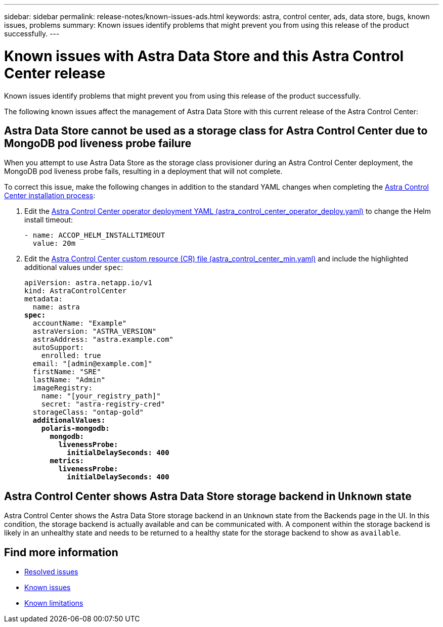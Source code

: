 ---
sidebar: sidebar
permalink: release-notes/known-issues-ads.html
keywords: astra, control center, ads, data store, bugs, known issues, problems
summary: Known issues identify problems that might prevent you from using this release of the product successfully.
---

= Known issues with Astra Data Store and this Astra Control Center release
:hardbreaks:
:icons: font
:imagesdir: ../media/release-notes/

Known issues identify problems that might prevent you from using this release of the product successfully.

The following known issues affect the management of Astra Data Store with this current release of the Astra Control Center:

== Astra Data Store cannot be used as a storage class for Astra Control Center due to MongoDB pod liveness probe failure
//ASTRACTL-13036/DOC-3904/BURT1439334
When you attempt to use Astra Data Store as the storage class provisioner during an Astra Control Center deployment, the MongoDB pod liveness probe fails, resulting in a deployment that will not complete.

To correct this issue, make the following changes in addition to the standard YAML changes when completing the link:../get-started/install_acc.html#configure-astra-control-center[Astra Control Center installation process]:

. Edit the link:../get-started/install_acc.html#configure-the-astra-control-center-operator[Astra Control Center operator deployment YAML (astra_control_center_operator_deploy.yaml)] to change the Helm install timeout:
+
----
- name: ACCOP_HELM_INSTALLTIMEOUT
  value: 20m
----

. Edit the link:../get-started/install_acc.html#configure-astra-control-center[Astra Control Center custom resource (CR) file (astra_control_center_min.yaml)] and include the highlighted additional values under `spec`:
+
[subs=+quotes]
----
apiVersion: astra.netapp.io/v1
kind: AstraControlCenter
metadata:
  name: astra
*spec:*
  accountName: "Example"
  astraVersion: "ASTRA_VERSION"
  astraAddress: "astra.example.com"
  autoSupport:
    enrolled: true
  email: "[admin@example.com]"
  firstName: "SRE"
  lastName: "Admin"
  imageRegistry:
    name: "[your_registry_path]"
    secret: "astra-registry-cred"
  storageClass: "ontap-gold"
  *additionalValues:*
    *polaris-mongodb:*
      *mongodb:*
        *livenessProbe:*
          *initialDelaySeconds: 400*
      *metrics:*
        *livenessProbe:*
          *initialDelaySeconds: 400*
----

== Astra Control Center shows Astra Data Store storage backend in `Unknown` state
//DOC-3916/ASTRACTL-13196/ASTRACTL-13134
Astra Control Center shows the Astra Data Store storage backend in an `Unknown` state from the Backends page in the UI. In this condition, the storage backend is actually available and can be communicated with. A component within the storage backend is likely in an unhealthy state and needs to be returned to a healthy state for the storage backend to show as `available`.

== Find more information
//Add ADS links
* link:../release-notes/resolved-issues.html[Resolved issues]
* link:../release-notes/known-issues.html[Known issues]
* link:../release-notes/known-limitations.html[Known limitations]
